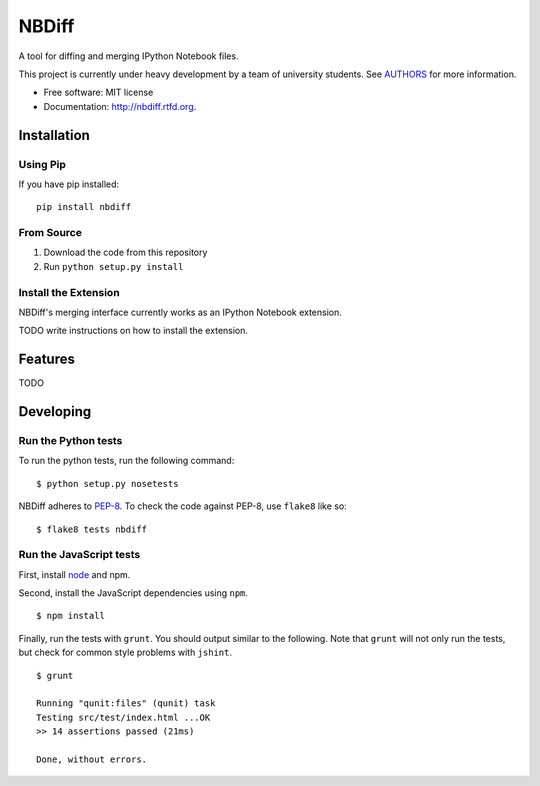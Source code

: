 ===============================
NBDiff
===============================

.. image:: https://badge.fury.io/py/nbdiff.png
    :target: http://badge.fury.io/py/nbdiff
    
.. image:: https://travis-ci.org/tarmstrong/nbdiff.png?branch=master
        :target: https://travis-ci.org/tarmstrong/nbdiff

.. image:: https://pypip.in/d/nbdiff/badge.png
        :target: https://crate.io/packages/nbdiff?version=latest


A tool for diffing and merging IPython Notebook files.

This project is currently under heavy development by a team of
university students. See
`AUTHORS <https://github.com/tarmstrong/nbdiff/blob/master/AUTHORS.rst>`__
for more information.

* Free software: MIT license
* Documentation: http://nbdiff.rtfd.org.

Installation
------------

Using Pip
~~~~~~~~~

If you have pip installed:

::

    pip install nbdiff

From Source
~~~~~~~~~~~

1. Download the code from this repository
2. Run ``python setup.py install``

Install the Extension
~~~~~~~~~~~~~~~~~~~~~

NBDiff's merging interface currently works as an IPython Notebook extension.

TODO write instructions on how to install the extension.

Features
--------

TODO

Developing
----------

Run the Python tests
~~~~~~~~~~~~~~~~~~~~

To run the python tests, run the following command:

::

    $ python setup.py nosetests

NBDiff adheres to `PEP-8 <http://www.python.org/dev/peps/pep-0008/>`__. To check the code
against PEP-8, use ``flake8`` like so:

::

    $ flake8 tests nbdiff

Run the JavaScript tests
~~~~~~~~~~~~~~~~~~~~~~~~

First, install `node <http://nodejs.org/>`__ and npm.

Second, install the JavaScript dependencies using ``npm``.

::

    $ npm install

Finally, run the tests with ``grunt``. You should output similar to the following.
Note that ``grunt`` will not only run the tests, but check for common style problems with ``jshint``.

::

    $ grunt

    Running "qunit:files" (qunit) task
    Testing src/test/index.html ...OK
    >> 14 assertions passed (21ms)

    Done, without errors.

